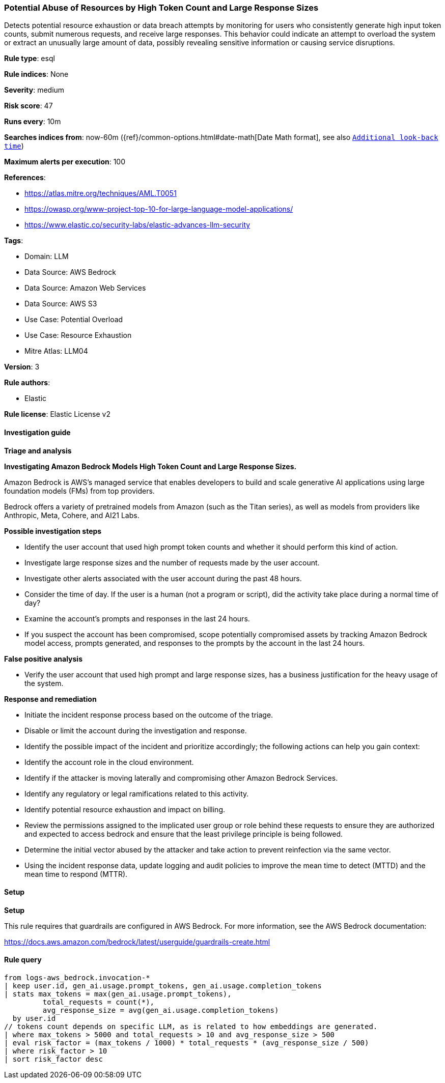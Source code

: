 [[prebuilt-rule-8-13-22-potential-abuse-of-resources-by-high-token-count-and-large-response-sizes]]
=== Potential Abuse of Resources by High Token Count and Large Response Sizes

Detects potential resource exhaustion or data breach attempts by monitoring for users who consistently generate high input token counts, submit numerous requests, and receive large responses. This behavior could indicate an attempt to overload the system or extract an unusually large amount of data, possibly revealing sensitive information or causing service disruptions.

*Rule type*: esql

*Rule indices*: None

*Severity*: medium

*Risk score*: 47

*Runs every*: 10m

*Searches indices from*: now-60m ({ref}/common-options.html#date-math[Date Math format], see also <<rule-schedule, `Additional look-back time`>>)

*Maximum alerts per execution*: 100

*References*: 

* https://atlas.mitre.org/techniques/AML.T0051
* https://owasp.org/www-project-top-10-for-large-language-model-applications/
* https://www.elastic.co/security-labs/elastic-advances-llm-security

*Tags*: 

* Domain: LLM
* Data Source: AWS Bedrock
* Data Source: Amazon Web Services
* Data Source: AWS S3
* Use Case: Potential Overload
* Use Case: Resource Exhaustion
* Mitre Atlas: LLM04

*Version*: 3

*Rule authors*: 

* Elastic

*Rule license*: Elastic License v2


==== Investigation guide



*Triage and analysis*



*Investigating Amazon Bedrock Models High Token Count and Large Response Sizes.*


Amazon Bedrock is AWS’s managed service that enables developers to build and scale generative AI applications using large foundation models (FMs) from top providers.

Bedrock offers a variety of pretrained models from Amazon (such as the Titan series), as well as models from providers like Anthropic, Meta, Cohere, and AI21 Labs.


*Possible investigation steps*


- Identify the user account that used high prompt token counts and whether it should perform this kind of action.
- Investigate large response sizes and the number of requests made by the user account.
- Investigate other alerts associated with the user account during the past 48 hours.
- Consider the time of day. If the user is a human (not a program or script), did the activity take place during a normal time of day?
- Examine the account's prompts and responses in the last 24 hours.
- If you suspect the account has been compromised, scope potentially compromised assets by tracking Amazon Bedrock model access, prompts generated, and responses to the prompts by the account in the last 24 hours.


*False positive analysis*


- Verify the user account that used high prompt and large response sizes, has a business justification for the heavy usage of the system.


*Response and remediation*


- Initiate the incident response process based on the outcome of the triage.
- Disable or limit the account during the investigation and response.
- Identify the possible impact of the incident and prioritize accordingly; the following actions can help you gain context:
    - Identify the account role in the cloud environment.
    - Identify if the attacker is moving laterally and compromising other Amazon Bedrock Services.
    - Identify any regulatory or legal ramifications related to this activity.
    - Identify potential resource exhaustion and impact on billing.
- Review the permissions assigned to the implicated user group or role behind these requests to ensure they are authorized and expected to access bedrock and ensure that the least privilege principle is being followed.
- Determine the initial vector abused by the attacker and take action to prevent reinfection via the same vector.
- Using the incident response data, update logging and audit policies to improve the mean time to detect (MTTD) and the mean time to respond (MTTR).


==== Setup



*Setup*


This rule requires that guardrails are configured in AWS Bedrock. For more information, see the AWS Bedrock documentation:

https://docs.aws.amazon.com/bedrock/latest/userguide/guardrails-create.html


==== Rule query


[source, js]
----------------------------------
from logs-aws_bedrock.invocation-*
| keep user.id, gen_ai.usage.prompt_tokens, gen_ai.usage.completion_tokens
| stats max_tokens = max(gen_ai.usage.prompt_tokens),
         total_requests = count(*),
         avg_response_size = avg(gen_ai.usage.completion_tokens)
  by user.id
// tokens count depends on specific LLM, as is related to how embeddings are generated.
| where max_tokens > 5000 and total_requests > 10 and avg_response_size > 500
| eval risk_factor = (max_tokens / 1000) * total_requests * (avg_response_size / 500)
| where risk_factor > 10
| sort risk_factor desc

----------------------------------
